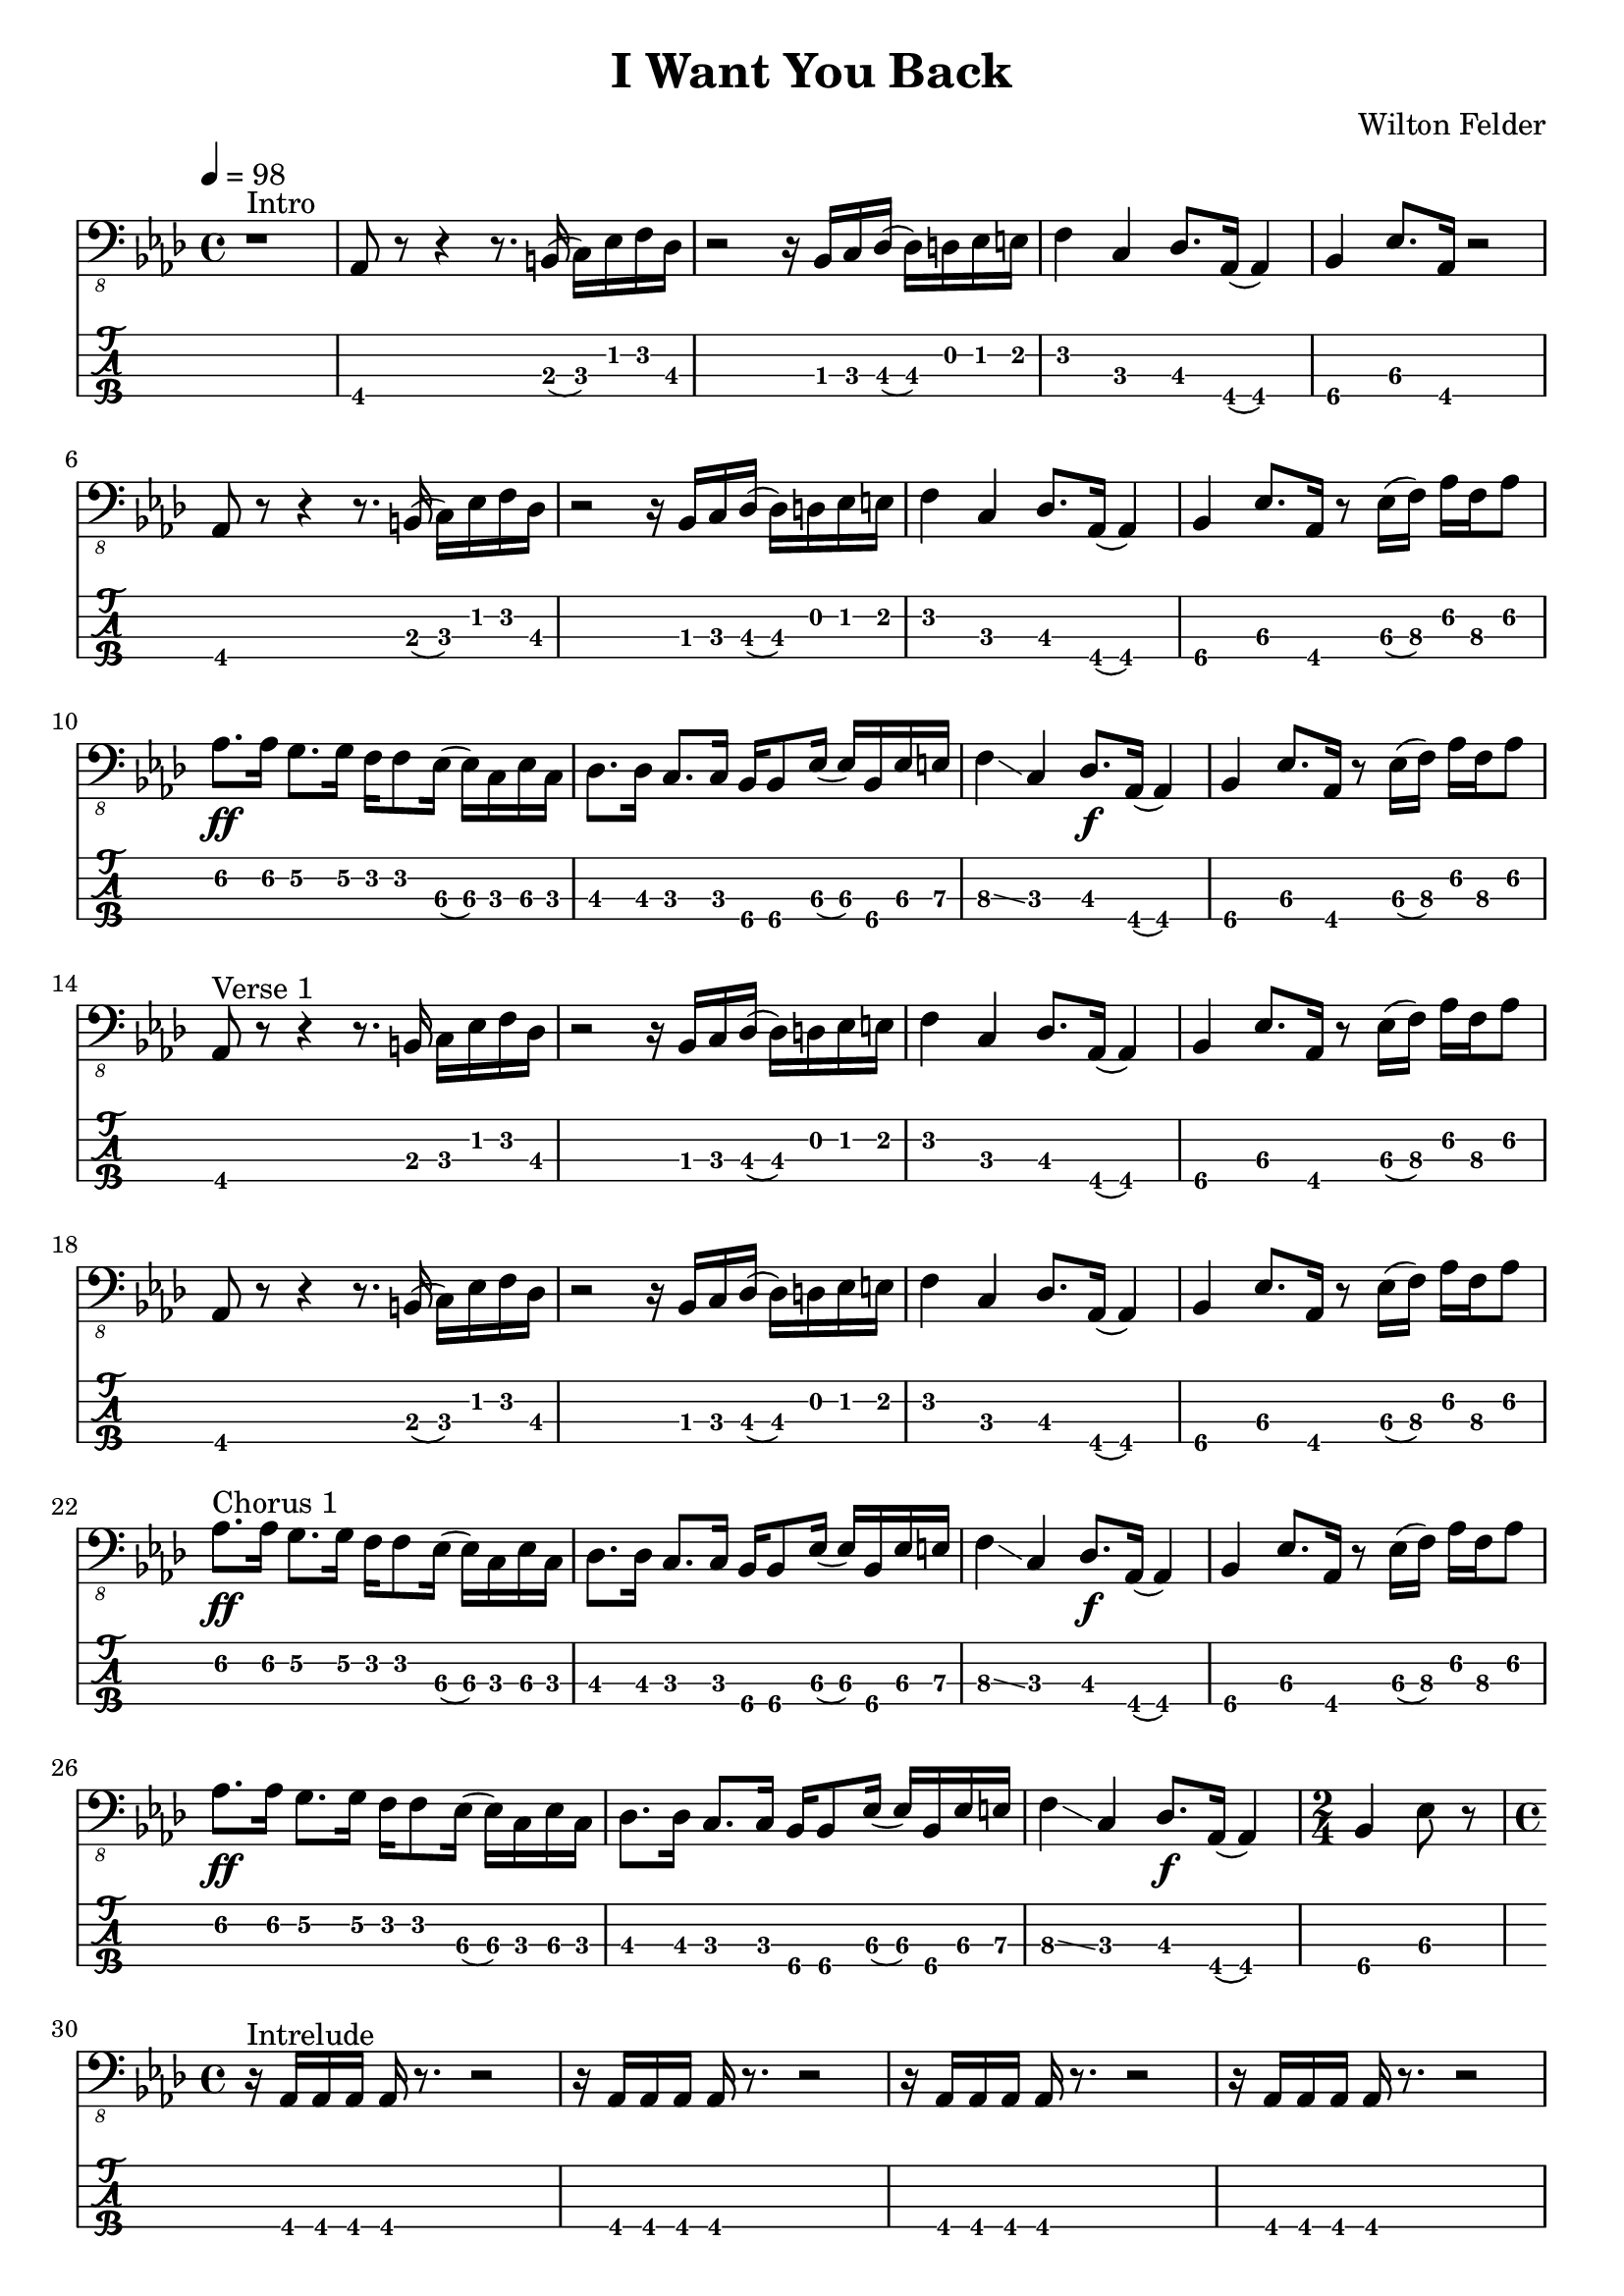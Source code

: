 \version "2.24.3"
\language "english"

\header {
  title    = "I Want You Back"
  composer = "Wilton Felder"
  tuning   = "E Standard"
}

%% reference I started with was in the key b flat
xtempo = 98

%% INTRO
zaa = \relative e, { r1^"Intro" | }
%% m2
zab = \relative e, { bf8\4 r8 r4 r8. cs16 (d\3) [f\2 g\2 ef\3] | }
%zac = \relative e, { r2 r16 c d\3 ef\3 r16 e f fs | }
zac = \relative e, { r2 r16 c d\3 ef\3 (ef\3) e f fs | } %sbl
%% m4
zad = \relative e, { g4\2 d\3 ef8.\3 [bf16\4] (bf4) }
zae = \relative e, { c4\4 f8.\3 [bf,16\4] r2 }
%% m6
zaf = \zab
zag = \zac
%% m8
zah = \zad
zai = \relative e, {
  %c8\4 r f8.\3 [bf,16\4]
  c4\4 f8.\3 [bf,16\4] %sbl
  r8 f'16\3 ([g\3]) bf\2 [g\3 bf8\2]
}
%% m10
zaj = \relative e {
  bf8.\2 \ff [bf16\2] a8.\2 [a16\2] g\2 [g8\2 f16\3] (f\3) [d\3 f\3 d\3] | %sbl
}
zak = \relative e, {
  ef8.\3 [ef16\3] d8.\3 [d16\3] c\4 [c8\4 f16\3] (f\3) [c\4 f\3 fs\3] | %sbl
}
%% m12
%%zal = \relative e, { g8.\2 [g16\2] d8\3 r ef8.\3 \f [bf16\4] r4 }
zal = \relative e, { g4\3 \glissando d4\3 ef8.\3 \f [bf16\4] (bf4) } %sbl
zam = \zai

intro = {
  \zaa |
  \zab | \zac | \zad | \zae \break |
  \zaf | \zag | \zah | \zai \break |
  \zaj | \zak | \zal | \zam \break |
}

%% VERSE1
%% m14
zba = \relative e, { bf8\4^"Verse 1" r8 r4 r8. cs16 d\3 [f\2 g\2 ef\3] | }
zbb = \zac
%% m16
zbc = \zad
zbd = \zai
%% m18
zbe = \zab
zbf = \zac
%% m20
zbg = \zad
zbh = \zai

verseOne = {
  \zba | \zbb | \zbc | \zbd \break |
  \zbe | \zbf | \zbg | \zbh \break |
}

%% CHORUS1
%% m22
zca = \relative e {
  bf8.\2^"Chorus 1" \ff [bf16\2]
  a8.\2 [a16\2]
  g\2 [g8\2 f16\3]
  (f\3) [d\3 f\3 d\3]
}
zcb = \zak
%% m24
zcc = \zal
zcd = \zai
%% m26
zce = \zaj
zcf = \zak
%% m26
zcg = \zal
zch = \relative e, { c4\4 f8\3 r }

chorusOne = {
  \zca | \zcb | \zcc | \zcd \break |
  \zce | \zcf | \zcg | \time 2/4 \zch \break |
}

%% INTRELUDE
%% m30
zda = \relative e, { r16^"Intrelude" bf\4 [bf\4 bf\4] bf\4 r8. r2 | }
zdb = \relative e, { r16 bf\4 [bf\4 bf\4] bf\4 r8. r2 | }
%% m32
zdc = \zdb
zdd = \zdb

intrelude = {
  \time 4/4 \zda | \zdb | \zdc | \zdd \break |
}

%% VERSE2
%% m34
zea = \relative e, { bf8\4^"Verse 2" \f r8 r4 r8. cs16 d\3 [f\2 g\2 ef\3] | }
zeb = \zac
%% m36
zec = \zad
zed = \zai
%% m38
zee = \zab
zef = \zac
%% m40
zeg = \zad
zeh = \zai

verseTwo = {
  \zea | \zeb | \zec | \zed \break |
  \zee | \zef | \zeg | \zeh \break |
}

%% CHORUS2
%% m42
zfa = \relative e {
  %bf8.\2^"Chorus 2" \ff [bf16\2] a8.\2 [a16\2] g\2 [g\2] r
  %f\3 r d\3 [f\3 d\3] |
  bf8.\2^"Chorus 2" \ff [bf16\2] a8.\2 [a16\2] g\2 [g8\2 f16\3] %sbl
  (f\3) [d\3 f\3 b,\3] | %sbl
}
zfb = \relative e, {
  %ef16\3 [bf'\2 ef\1 d,8\3 d16\3 d\3 c8\3 c16\3 c8\3]
  %f16\2 [d\3 f\2 fs\2] |
  ef16\3 [bf'\2 ef\1 d,\3] %sbl
  (d8.\3) [c16\4] %sbl
  (c\4) [fs,\4 c'\4 f\3] %sbl
  (f\3) [fs,\4 f'\3 fs\3] | %sbl
}
%% m44
%zfc = \zal
zfc = \relative e, {
  g4\3 \glissando d4\3
  ef16\3 [d\3 c\4 bf\4]
  (bf8) ([bf])
} %sbl
zfd = \zam
%% m46
zfe = \zaj
zff = \zak
%% m48
zfg = \zal

chorusTwo = {
  \zfa | \zfb | \zfc | \zfd \break |
  \zfe | \zff | \zfg \break |
}

%% BRIDGE
%% m49
zga = \relative e, { r1^"Bridge" }
%% m50
zgba = \relative e, { r16 g\2 [bf\2 d,\3] ~ d4\3 }
zgbb = \relative e, { r16 ef\3 [g\2 bf,\4] ~ bf4\4 }
zgb = { r2. \zgba \zgbb \zgba \zgbb r8. e,16\2 }
%% m53
%%zgc = \relative e, {
%%  g16\2 \ff [bf\2 d\1 d,\3] ~ d\3 \f [ f\3 \ff a\2 ef\3] ~
%%  ef\3 \f [g\2 \ff bf\2 bf,\4 ] ~ bf\4 [d\3 f\3] r16
%%}
zgc = \relative e, {
  g16\2 \ff [bf\2 d\1 d,\3]        %sbl
  (d\3) \f [ f\3 \ff a\2 ef\3]     %sbl
  (ef\3) \f [g\2 \ff bf\2 bf,\4 ]  %sbl
  (bf\4) [d\3 f\3 e\2]             %sbl
}
%% m54
zgd = \zgc
zge = \zgd
%% m56
%%zgf = \zgd
zgf = \relative e, {  % almost like \zgc
  g16\2 \ff [bf\2 d\1 d,\3]        %sbl
  (d\3) \f [ f\3 \ff a\2 ef\3]     %sbl
  (ef\3) \f [g\2 \ff bf\2 bf,\4 ]  %sbl
  (bf\4) [d\3 f8\3]                %sbl
}

bridge = {
  \zga |
  \zgb \break |
  \zgc | \zgd | \zge | \zgf \break |
}

%% OUTRO
%% m57
zha = \relative e {
  bf8.\2^"Outro" [bf16\2] a8.\2 [a16\2] g\2 [g\2] r f\3 r d\3 [f\3 d\3]
}
zhb = \zak
%% m59
zhc = \relative e, { g8.\2 [g16\2] d8\3 r ef8.\3 \f [bf16\4] r4 }
zhd = \zch
%% m61
zhe = \relative e, { r16 bf\4 \mf [bf\4 bf\4] bf\4 r8. r2 }
zhf = \relative e, {
  r16 bf\4 [bf\4 bf\4] bf\4 r8. r4 f'16\3 [g\3 bf\2 g\3]
}
%% m63
zhg = \relative e {
  bf8.\2 \ff [bf16\2] a8.\2 [a16\2] g\2 [g\2] r
  f8 [f16 f] r16
}
zhh = \zfb
%% m65
zhi = \zfc
zhj = \zch
%% m67
zhk = \zhe
zhl = \zdb

outro = {
  \zha | \zhb | \zhc | \time 2/4 \zhd \break |
  \time 4/4 \zhe | \zhf \break |
  \zhg | \zhh | \zhi | \time 2/4 \zhj \break |
  \time 4/4 \zhk | \zhl \break |
}

musicA = { \intro |
	  \verseOne |
	  \chorusOne |
	  \intrelude |
	  \verseTwo |
	  \chorusTwo |
	  \bridge |
	  \outro |
	}

music = \transpose bf af { \musicA }

\score {
  <<
    \new Staff {
      \clef "bass_8"
      \key af \major
      \time 4/4
      \tempo 4 = \xtempo
      \music
    }
    \new TabStaff \with {
      stringTunings = #bass-tuning
    }	\music
  >>
  \layout {
    \context {
      \Voice
      \omit StringNumber
    }
    indent = 0.0
  }
  %%\midi {}
}
\score {
  \unfoldRepeats
  \music
  \midi {
    \tempo 4 = \xtempo
    \set Staff.midiInstrument = "electric bass (finger)"
  }
}
